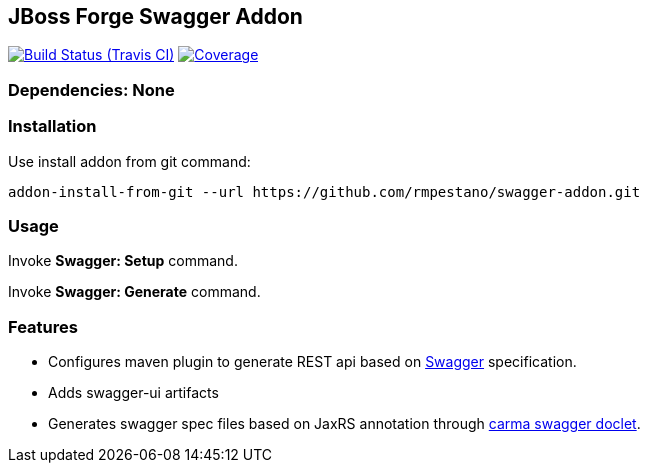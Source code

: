 == JBoss Forge Swagger Addon

image:https://travis-ci.org/rmpestano/swagger-addon.svg[Build Status (Travis CI), link=https://travis-ci.org/rmpestano/swagger-addon]
image:https://coveralls.io/repos/rmpestano/swagger-addon/badge.svg?branch=master&service=github[Coverage, link=https://coveralls.io/r/rmpestano/swagger-addon] 
        
=== Dependencies: None 
 

=== Installation

Use install addon from git command:

----
addon-install-from-git --url https://github.com/rmpestano/swagger-addon.git
----


=== Usage 

Invoke *Swagger: Setup* command.

Invoke *Swagger: Generate* command.

=== Features

* Configures maven plugin to generate REST api based on http://swagger.io/[Swagger^] specification. 
* Adds swagger-ui artifacts 
* Generates swagger spec files based on JaxRS annotation through https://github.com/teamcarma/swagger-jaxrs-doclet[carma swagger doclet^].  


 
